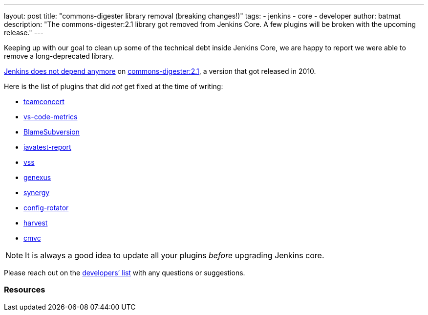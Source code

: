 ---
layout: post
title: "commons-digester library removal (breaking changes!)"
tags:
- jenkins
- core
- developer
author: batmat
description: "The commons-digester:2.1 library got removed from Jenkins Core. A few plugins will be broken with the upcoming release."
---

Keeping up with our goal to clean up some of the technical debt inside Jenkins Core, we are happy to report we were able to remove a long-deprecated library.

link:https://github.com/jenkinsci/jenkins/pull/5320[Jenkins does not depend anymore] on link:https://search.maven.org/artifact/commons-digester/commons-digester/2.1/jar[commons-digester:2.1], a version that got released in 2010.

Here is the list of plugins that did _not_ get fixed at the time of writing:

* link:https://plugins.jenkins.io/vs-code-metrics[teamconcert]
* link:https://plugins.jenkins.io/vs-code-metrics[vs-code-metrics]
* link:https://plugins.jenkins.io/BlameSubversion[BlameSubversion]
* link:https://plugins.jenkins.io/javatest-report[javatest-report]
* link:https://plugins.jenkins.io/vss[vss]
* link:https://plugins.jenkins.io/genexus[genexus]
* link:https://plugins.jenkins.io/synergy[synergy]
* link:https://plugins.jenkins.io/config-rotator[config-rotator]
* link:https://plugins.jenkins.io/harvest[harvest]
* link:https://plugins.jenkins.io/cmvc[cmvc]

[NOTE]
====
It is always a good idea to update all your plugins _before_ upgrading Jenkins core.
====

Please reach out on the link:/mailing-lists/[developers’ list] with any questions or suggestions.

=== Resources

